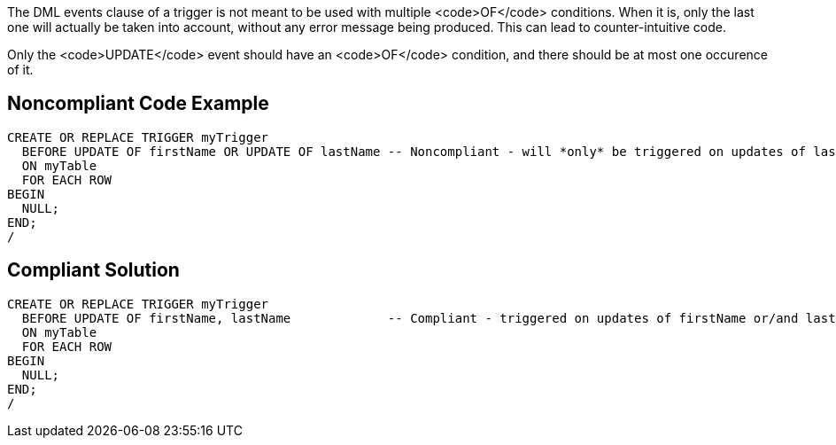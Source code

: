 The DML events clause of a trigger is not meant to be used with multiple <code>OF</code> conditions. When it is, only the last one will actually be taken into account, without any error message being produced. This can lead to counter-intuitive code.

Only the <code>UPDATE</code> event should have an <code>OF</code> condition, and there should be at most one occurence of it.


== Noncompliant Code Example

----
CREATE OR REPLACE TRIGGER myTrigger
  BEFORE UPDATE OF firstName OR UPDATE OF lastName -- Noncompliant - will *only* be triggered on updates of lastName!
  ON myTable
  FOR EACH ROW
BEGIN
  NULL;
END;
/
----


== Compliant Solution

----
CREATE OR REPLACE TRIGGER myTrigger
  BEFORE UPDATE OF firstName, lastName             -- Compliant - triggered on updates of firstName or/and lastName
  ON myTable
  FOR EACH ROW
BEGIN
  NULL;
END;
/
----


